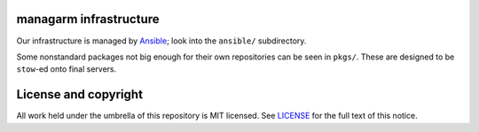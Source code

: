 managarm infrastructure
=======================
Our infrastructure is managed by Ansible_; look into the ``ansible/``
subdirectory.

Some nonstandard packages not big enough for their own repositories can be seen
in ``pkgs/``. These are designed to be ``stow``-ed onto final servers.

.. _Ansible: https://ansible.com/

License and copyright
=====================
All work held under the umbrella of this repository is MIT licensed. See
LICENSE_ for the full text of this notice.

.. _LICENSE: ./LICENSE
